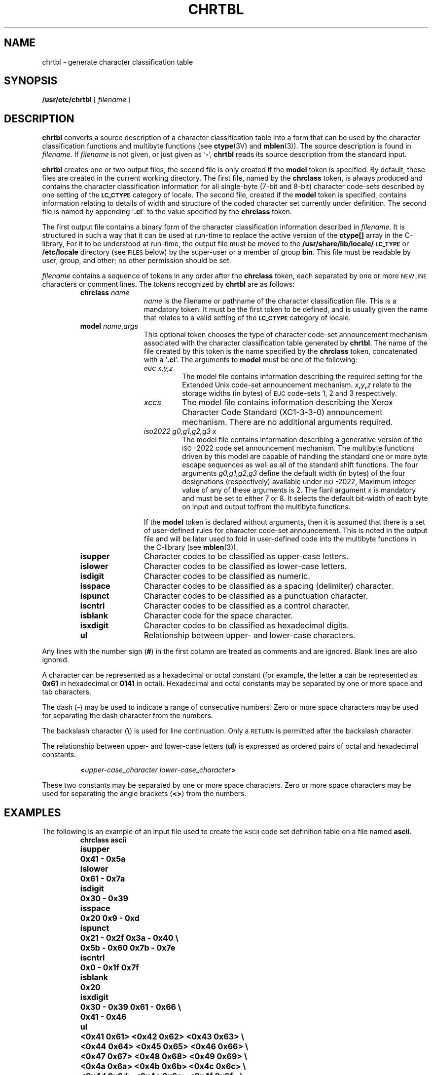 .\" @(#)chrtbl.8 1.1 92/07/30 SMI; from POSIX
.TH CHRTBL 8 "2 February 1990"
.SH NAME
chrtbl \- generate character classification table
.SH SYNOPSIS
.B /usr/etc/chrtbl
[
.I filename
]
.SH DESCRIPTION
.IX "chrtbl" "" "\fLchrtbl\fR \(em generate character classification table" ""
.LP
.B chrtbl
converts a source description of a character classification table into a form
that can be used by the character classification functions and multibyte
functions (see
.BR ctype (3V)
and
.BR mblen (3)). 
The source description is found in 
.IR filename .
If 
.I filename 
is not given, or just given as
.RB ` \- ',
.B chrtbl
reads its source description from the standard input.
.LP
.B chrtbl
creates one or two output files,
the second file is only created if the
.B model
token is specified.
By default, these files are created in the 
current working directory. 
The first file, named by the
.B chrclass
token, is always produced
.\" after correct completion of
.\" .BR chrtbl ,
and contains the character classification information for all single-byte
(7-bit and 8-bit) character code-sets described by one setting of the  
.SB LC_CTYPE
category of locale.
The second file, created if the
.B model
token is specified,
contains information relating to details of 
width and structure of the coded character set currently under definition.
The second file is named by
appending
.RB ` \.ci '.
to the value specified by the 
.B chrclass
token.
.LP
The first output file contains a binary form of the character classification 
information described in 
.IR filename .
It is structured in such a way that it can be used at run-time to replace the 
active version of the 
.B ctype[\|]
array in the C-library,
For it to be understood at run-time, the output file must be moved to the 
.B /usr/share/lib/locale/\s-1LC_TYPE\s0
or 
.B /etc/locale
directory
(see
.SM FILES
below)
by the super-user or a member of group
.BR bin .
This file must be readable by user, group, and other;
no other permission should be set.
.LP
.I filename
contains a sequence of tokens in any order after the 
.B chrclass 
token, each separated by one or more 
.SM NEWLINE
characters or comment lines.
The tokens recognized by
.B chrtbl
are as follows:
.RS
.TP 12
\f3chrclass\fP  \f2name\fP
.I name 
is the filename or pathname of the character classification file.
This is a mandatory token.
It must be the first token to be defined, and is 
usually given the name that relates to a valid setting 
of the 
.SB LC_CTYPE
category of locale.
.TP
.BI model  " name,args"
This optional token chooses the type of
character code-set announcement mechanism associated
with the character classification table generated by 
.BR chrtbl .
The name of the file created by this token is
the name specified by the
.B chrclass
token, concatenated with a 
.RB ` \&.ci '.
The arguments to 
.B model
must be one of the following:
.RS
.TP
.I euc x,y,z
The model file contains information describing the required setting 
for the Extended Unix code-set announcement mechanism. 
.IB x , y , z
relate to the storage widths (in bytes) of
.SM EUC
code-sets 1, 2 and 3 respectively. 
.TP
.I xccs
The model file contains information describing the 
Xerox Character Code Standard (XC1-3-3-0) announcement mechanism.
There are no additional arguments required.
.TP
.I iso2022  g0,g1,g2,g3 x
The model file contains information describing a 
generative version of the
.SM ISO\s0-2022
code set announcement mechanism.
The multibyte functions driven by this model are capable of handling the
standard one or more byte escape sequences as well as all of the
standard shift functions. The four arguments 
.I g0,g1,g2,g3
define the default width (in bytes) of the four designations  (respectively)
available under 
.SM ISO\s0-2022,
Maximum integer value of any of these arguments is 2.
The fianl argument
.I x
is mandatory and 
must be set to either 7 or 8. It selects the default bit-width of 
each byte on input and output to/from the multibyte functions.
.RE
.br
.ne 5
.IP
If the
.B model
token is declared without arguments, then it is assumed that there is 
a set of user-defined rules for character code-set announcement.
This is noted in the output file and will be later used to fold in 
user-defined code into the multibyte functions in the C-library (see 
.BR mblen (3)).
.TP 
.B isupper
Character codes to be classified as upper-case letters.
.TP
.B islower
Character codes to be classified as lower-case letters.
.TP
.B isdigit
Character codes to be classified as numeric.
.TP
.B isspace
Character codes to be classified as a spacing (delimiter) character.
.TP
.B ispunct
Character codes to be classified as a punctuation character.
.TP
.B iscntrl
Character codes to be classified as a control character.
.TP
.B isblank
Character code for the space character.
.TP
.B isxdigit
Character codes to be classified as hexadecimal digits.
.TP
.B ul
Relationship between upper- and lower-case characters.
.RE
.LP
Any lines with the number sign
.RB ( # )
in the first column are treated as comments and are ignored.
Blank lines are also ignored.
.LP
A character can be represented as a hexadecimal or octal constant (for
example, the letter
.B a
can be represented as
.B 0x61
in hexadecimal or
.B 0141
in octal).
Hexadecimal and octal constants may be separated by one or more space
and tab characters.
.LP
The dash
.RB ( \- )
may be used to indicate a range of consecutive numbers.
Zero or more space characters may be used for separating the dash
character from the numbers.
.LP
The backslash character
.RB ( \e )
is used for line continuation.
Only a
.SM RETURN
is permitted after the backslash character.
.LP
The relationship between upper- and lower-case letters
.RB ( ul )
is expressed as ordered pairs of octal and hexadecimal constants:
.IP
.BI < "upper-case_character lower-case_character" >
.LP
These two constants may be separated by one or more space characters.
Zero or more space characters may be used for separating the angle
brackets
.RB ( <\|> )
from the numbers.
.SH EXAMPLES
.LP
The following is an example of an input 
file used to create the 
.SM ASCII
code set definition table on a file named
.BR ascii .
.RS
.ft B
.nf
.ta +12n 
chrclass	ascii
isupper	0x41 \- 0x5a
islower	0x61 \- 0x7a
isdigit	0x30 \- 0x39
isspace	0x20 0x9 \- 0xd
ispunct	0x21 \- 0x2f 0x3a \- 0x40  \e
		0x5b \- 0x60 0x7b \- 0x7e
iscntrl	0x0 \- 0x1f 0x7f
isblank	0x20
isxdigit	0x30 \- 0x39 0x61 \- 0x66  \e
		0x41 \- 0x46
.br
.ne 5
ul		<0x41 0x61> <0x42 0x62> <0x43 0x63>  \e
		<0x44 0x64> <0x45 0x65> <0x46 0x66>  \e
		<0x47 0x67> <0x48 0x68> <0x49 0x69>  \e
		<0x4a 0x6a> <0x4b 0x6b> <0x4c 0x6c>  \e
		<0x4d 0x6d> <0x4e 0x6e> <0x4f 0x6f>  \e
		<0x50 0x70> <0x51 0x71> <0x52 0x72>  \e
		<0x53 0x73> <0x54 0x74> <0x55 0x75>  \e
		<0x56 0x76> <0x57 0x77> <0x58 0x78>  \e
		<0x59 0x79> <0x5a 0x7a>
.fi
.ft R
.RE
.SH FILES
.PD 0
.TP 35
.B /usr/share/lib/locale/LC_CTYPE/* 
run-time location of the character classification tables generated by
.B chrtbl
.TP
.B /etc/locale/LC_CTYPE/* 
location for private versions of the classification tables generated by
.B chrtbl
.PD
.SH "SEE ALSO"
.BR ctype (3V),
.BR environ (5V)
.LP
.SH DIAGNOSTICS
.LP
The error messages produced by
.B chrtbl
are intended to be self-explanatory.
They indicate input errors in the command line or syntactic errors
encountered within the input file.
